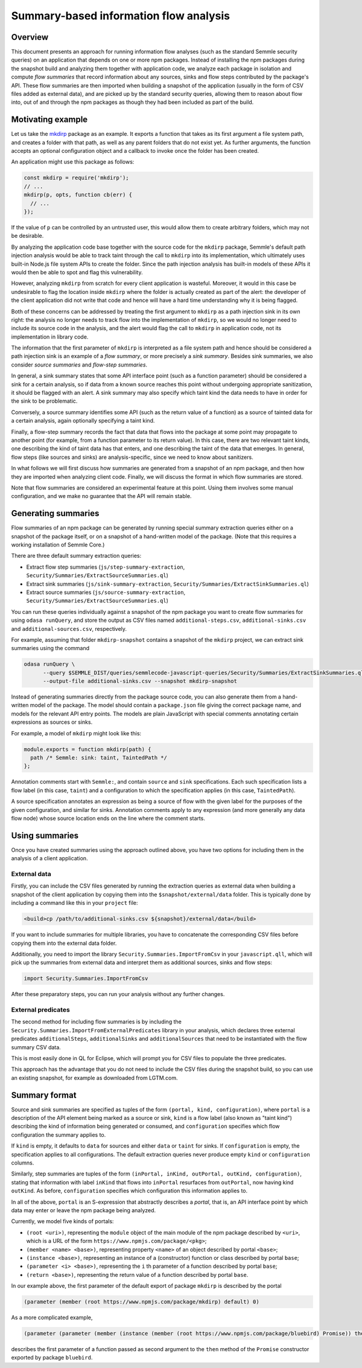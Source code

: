 Summary-based information flow analysis
=======================================

Overview
--------

This document presents an approach for running information flow analyses (such as the standard
Semmle security queries) on an application that depends on one or more npm packages. Instead of
installing the npm packages during the snapshot build and analyzing them together with application
code, we analyze each package in isolation and compute *flow summaries* that record information
about any sources, sinks and flow steps contributed by the package's API. These flow summaries
are then imported when building a snapshot of the application (usually in the form of CSV files
added as external data), and are picked up by the standard security queries, allowing them to reason
about flow into, out of and through the npm packages as though they had been included as part of the
build.

Motivating example
------------------

Let us take the `mkdirp <https://www.npmjs.com/package/mkdirp>`_ package as an example. It exports
a function that takes as its first argument a file system path, and creates a folder with that
path, as well as any parent folders that do not exist yet. As further arguments, the function
accepts an optional configuration object and a callback to invoke once the folder has been
created.

An application might use this package as follows:

.. code-block:: js

  const mkdirp = require('mkdirp');
  // ...
  mkdirp(p, opts, function cb(err) {
    // ...
  });

If the value of ``p`` can be controlled by an untrusted user, this would allow them to create arbitrary
folders, which may not be desirable.

By analyzing the application code base together with the source code for the ``mkdirp`` package,
Semmle's default path injection analysis would be able to track taint through the call to ``mkdirp`` into its
implementation, which ultimately uses built-in Node.js file system APIs to create the folder. Since
the path injection analysis has built-in models of these APIs it would then be able to spot and flag this
vulnerability.

However, analyzing ``mkdirp`` from scratch for every client application is wasteful. Moreover, it would
in this case be undesirable to flag the location inside ``mkdirp`` where the folder is actually created
as part of the alert: the developer of the client application did not write that code and hence will
have a hard time understanding why it is being flagged.

Both of these concerns can be addressed by treating the first argument to ``mkdirp`` as a path injection
sink in its own right: the analysis no longer needs to track flow into the implementation of ``mkdirp``,
so we would no longer need to include its source code in the analysis, and the alert would flag the call
to ``mkdirp`` in application code, not its implementation in library code.

The information that the first parameter of ``mkdirp`` is interpreted as a file system path and hence should
be considered a path injection sink is an example of a *flow summary*, or more precisely a *sink summary*.
Besides sink summaries, we also consider *source summaries* and *flow-step summaries*.

In general, a sink summary states that some API interface point (such as a function parameter) should
be considered a sink for a certain analysis, so if data from a known source reaches this point without
undergoing appropriate sanitization, it should be flagged with an alert. A sink summary may also
specify which taint kind the data needs to have in order for the sink to be problematic.

Conversely, a source summary identifies some API (such as the return value of a function) as a source
of tainted data for a certain analysis, again optionally specifying a taint kind.

Finally, a flow-step summary records the fact that data that flows into the package at some point
may propagate to another point (for example, from a function parameter to its return value).
In this case, there are two relevant taint kinds, one describing the kind of taint data has that
enters, and one describing the taint of the data that emerges. In general, flow steps (like sources
and sinks) are analysis-specific, since we need to know about sanitizers.

In what follows we will first discuss how summaries are generated from a snapshot of an npm package,
and then how they are imported when analyzing client code. Finally, we will discuss the format in which
flow summaries are stored.

Note that flow summaries are considered an experimental feature at this point. Using them involves
some manual configuration, and we make no guarantee that the API will remain stable.

Generating summaries
--------------------

Flow summaries of an npm package can be generated by running special summary extraction queries
either on a snapshot of the package itself, or on a snapshot of a hand-written model of the
package. (Note that this requires a working installation of Semmle Core.)

There are three default summary extraction queries:

- Extract flow step summaries (``js/step-summary-extraction``,
  ``Security/Summaries/ExtractSourceSummaries.ql``)
- Extract sink summaries (``js/sink-summary-extraction``,
  ``Security/Summaries/ExtractSinkSummaries.ql``)
- Extract source summaries (``js/source-summary-extraction``,
  ``Security/Summaries/ExtractSourceSummaries.ql``)

You can run these queries individually against a snapshot of the npm package you want to create
flow summaries for using ``odasa runQuery``, and store the output as CSV files named
``additional-steps.csv``, ``additional-sinks.csv`` and ``additional-sources.csv``, respectively.

For example, assuming that folder ``mkdirp-snapshot`` contains a snapshot of the ``mkdirp``
project, we can extract sink summaries using the command

.. code-block:: bash

  odasa runQuery \
        --query $SEMMLE_DIST/queries/semmlecode-javascript-queries/Security/Summaries/ExtractSinkSummaries.ql \
        --output-file additional-sinks.csv --snapshot mkdirp-snapshot


Instead of generating summaries directly from the package source code, you can also generate
them from a hand-written model of the package. The model should contain a ``package.json`` file
giving the correct package name, and models for the relevant API entry points. The models are
plain JavaScript with special comments annotating certain expressions as sources or sinks.

For example, a model of ``mkdirp`` might look like this:

.. code-block:: js

  module.exports = function mkdirp(path) {
    path /* Semmle: sink: taint, TaintedPath */
  };

Annotation comments start with ``Semmle:``, and contain ``source`` and ``sink`` specifications.
Each such specification lists a flow label (in this case, ``taint``) and a configuration to which
the specification applies (in this case, ``TaintedPath``).

A source specification annotates an expression as being a source of flow with the given label
for the purposes of the given configuration, and similar for sinks. Annotation comments apply to
any expression (and more generally any data flow node) whose source location ends on the line
where the comment starts.

Using summaries
---------------

Once you have created summaries using the approach outlined above, you have two options for
including them in the analysis of a client application.

External data
:::::::::::::

Firstly, you can include the CSV files generated by running the extraction queries as external
data when building a snapshot of the client application by copying them into the
``$snapshot/external/data`` folder. This is typically done by including a command like this
in your ``project`` file:

.. code-block:: xml

  <build>cp /path/to/additional-sinks.csv ${snapshot}/external/data</build>

If you want to include summaries for multiple libraries, you have to concatenate the
corresponding CSV files before copying them into the external data folder.

Additionally, you need to import the library ``Security.Summaries.ImportFromCsv`` in your
``javascript.qll``, which will pick up the summaries from external data and interpret them
as additional sources, sinks and flow steps:

.. code-block:: ql

  import Security.Summaries.ImportFromCsv

After these preparatory steps, you can run your analysis without any further changes.

External predicates
:::::::::::::::::::

The second method for including flow summaries is by including the
``Security.Summaries.ImportFromExternalPredicates`` library in your analysis, which declares
three external predicates ``additionalSteps``, ``additionalSinks`` and ``additionalSources`` that
need to be instantiated with the flow summary CSV data.

This is most easily done in QL for Eclipse, which will prompt you for CSV files to populate
the three predicates.

This approach has the advantage that you do not need to include the CSV files during the
snapshot build, so you can use an existing snapshot, for example as downloaded from LGTM.com.

Summary format
--------------

Source and sink summaries are specified as tuples of the form ``(portal, kind, configuration)``,
where ``portal`` is a description of the API element being marked as a source or sink, ``kind``
is a flow label (also known as "taint kind") describing the kind of information being generated
or consumed, and ``configuration`` specifies which flow configuration the summary applies to.

If ``kind`` is empty, it defaults to ``data`` for sources and either ``data`` or ``taint`` for sinks.
If ``configuration`` is empty, the specification applies to all configurations.
The default extraction queries never produce empty ``kind`` or ``configuration`` columns.

Similarly, step summaries are tuples of the form
``(inPortal, inKind, outPortal, outKind, configuration)``, stating that information with label
``inKind`` that flows into ``inPortal`` resurfaces from ``outPortal``, now having kind ``outKind``.
As before, ``configuration`` specifies which configuration this information applies to.

In all of the above, ``portal`` is an S-expression that abstractly describes a *portal*, that is,
an API interface point by which data may enter or leave the npm package being analyzed.

Currently, we model five kinds of portals:

- ``(root <uri>)``, representing the ``module`` object of the main module of the npm package
  described by ``<uri>``, which is a URL of the form ``https://www.npmjs.com/package/<pkg>``;
- ``(member <name> <base>)``, representing property ``<name>`` of an object described by
  portal ``<base>``;
- ``(instance <base>)``, representing an instance of a (constructor) function or class
  described by portal ``base``;
- ``(parameter <i> <base>)``, representing the ``i`` th parameter of a function described by
  portal ``base``;
- ``(return <base>)``, representing the return value of a function described by portal ``base``.

In our example above, the first parameter of the default export of package ``mkdirp`` is
described by the portal

.. code-block:: lisp

  (parameter (member (root https://www.npmjs.com/package/mkdirp) default) 0)

As a more complicated example,

.. code-block:: lisp

  (parameter (parameter (member (instance (member (root https://www.npmjs.com/package/bluebird) Promise)) then) 1) 0)

describes the first parameter of a function passed as second argument to the ``then`` method of
the ``Promise`` constructor exported by package ``bluebird``.
